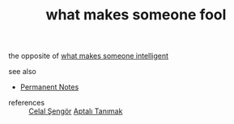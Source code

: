 # Title must come at the end
#+TITLE: what makes someone fool
#+STARTUP: overview
# Find tags by asking;
# 1) Topic tag: What are related words to this note?
# 2) Context tag: What is the main idea of this note?
#+ROAM_TAGS: argument signs stupidity permanent
#+ROAM_ALIAS: "signs of stupidity"
#+CREATED: [2021-06-13 Paz]
#+LAST_MODIFIED: [2021-06-13 Paz 20:32]

# You can link multiple Concepts and Permanent Notes!
the opposite of [[file:20210613201530-permanent-what_makes_someone_fool.org][what makes someone intelligent]]

- see also ::
# Continuation or Related notes here
  + [[file:20210614003742-keyword-permanent_notes.org][Permanent Notes]]

- references ::
 [[file:20210613052759-celal_sengor.org][Celal Şengör]]
 [[id:fcf09fe7-8f83-4990-9e3e-4deba2293501][Aptalı Tanımak]]
